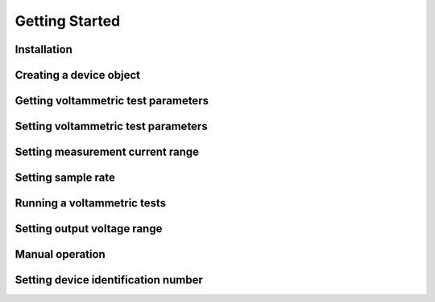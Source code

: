 Getting Started
===============

Installation
~~~~~~~~~~~~

Creating a device object
~~~~~~~~~~~~~~~~~~~~~~~~

Getting voltammetric test parameters
~~~~~~~~~~~~~~~~~~~~~~~~~~~~~~~~~~~~

Setting voltammetric test parameters
~~~~~~~~~~~~~~~~~~~~~~~~~~~~~~~~~~~~

Setting measurement current range
~~~~~~~~~~~~~~~~~~~~~~~~~~~~~~~~~~

Setting sample rate
~~~~~~~~~~~~~~~~~~~

Running a voltammetric tests
~~~~~~~~~~~~~~~~~~~~~~~~~~~~

Setting output voltage range
~~~~~~~~~~~~~~~~~~~~~~~~~~~~

Manual operation
~~~~~~~~~~~~~~~~

Setting device identification number
~~~~~~~~~~~~~~~~~~~~~~~~~~~~~~~~~~~~

